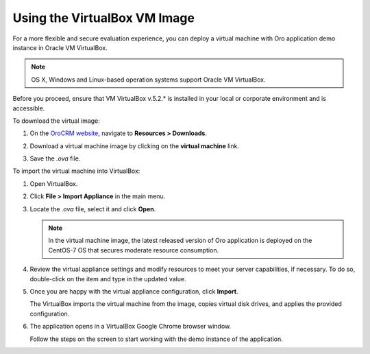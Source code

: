 .. _virtual_machine_deployment:

Using the VirtualBox VM Image
=============================

.. begin_virtual_machine_deployment

For a more flexible and secure evaluation experience, you can deploy a virtual machine with Oro application demo instance in Oracle VM VirtualBox.

.. note:: OS X, Windows and Linux-based operation systems support Oracle VM VirtualBox.

Before you proceed, ensure that VM VirtualBox v.5.2.* is installed in your local or corporate environment and is accessible.

To download the virtual image:

1. On the `OroCRM website <https://oroinc.com/orocrm/download>`__, navigate to **Resources > Downloads**.

2. Download a virtual machine image by clicking on the **virtual machine** link.

   .. image:: /install_upgrade/img/vb/download_crm_vb_image.png
      :alt: Download the virtual image

3. Save the *.ova* file.

To import the virtual machine into VirtualBox:

1. Open VirtualBox.
2. Click **File > Import Appliance** in the main menu.

   .. image:: /install_upgrade/img/vb/import_appliance.png
      :alt: Importing a virtual machine image via virtualbox

3. Locate the *.ova* file, select it and click **Open**.

   .. note:: In the virtual machine image, the latest released version of Oro application is deployed on the CentOS-7 OS that secures moderate resource consumption.

4. Review the virtual appliance settings and modify resources to meet your server capabilities, if necessary. To do so, double-click on the item and type in the updated value.

5. Once you are happy with the virtual appliance configuration, click **Import**.

   The VirtualBox imports the virtual machine from the image, copies virtual disk drives, and applies the provided configuration.

6. The application opens in a VirtualBox Google Chrome browser window.

   Follow the steps on the screen to start working with the demo instance of the application.

.. finish_virtual_machine_deployment


